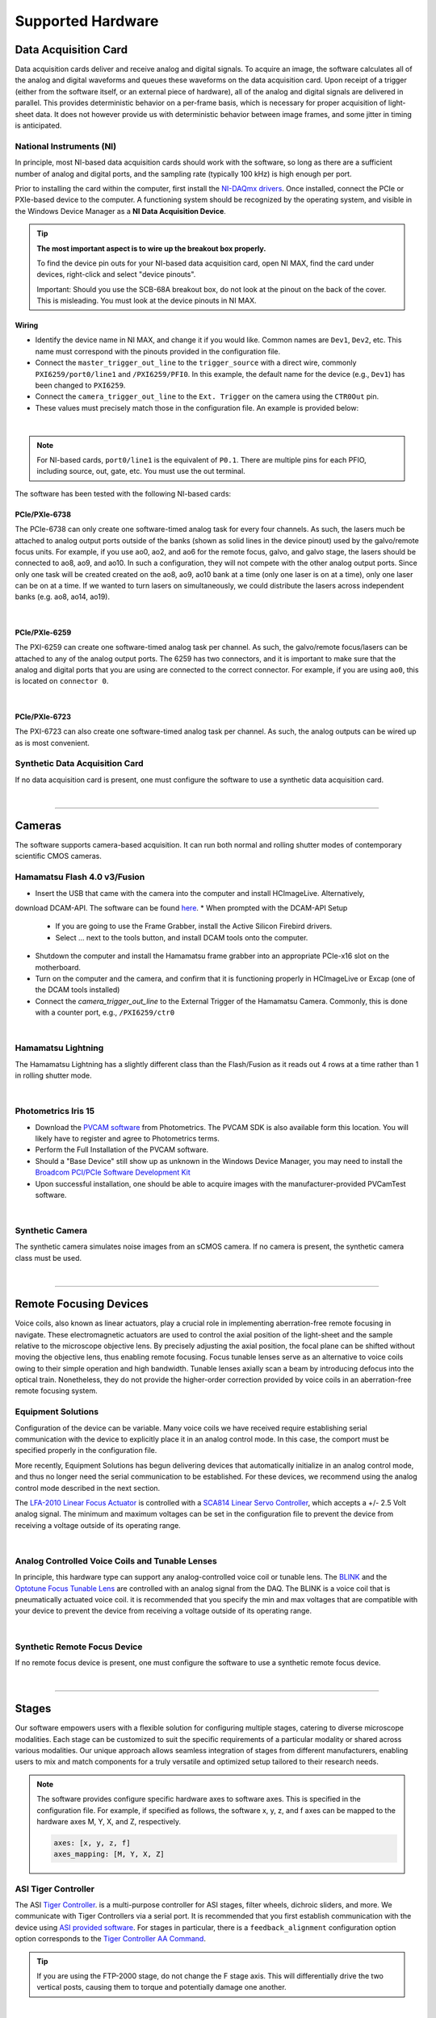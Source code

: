 ==================
Supported Hardware
==================

Data Acquisition Card
=====================

Data acquisition cards deliver and receive analog and digital signals.
To acquire an image, the software calculates all of the analog and digital waveforms and
queues these waveforms on the data acquisition card. Upon receipt of a trigger (either from the software itself,
or an external piece of hardware), all
of the analog and digital signals are delivered in parallel. This provides
deterministic behavior on a per-frame basis, which is necessary for proper acquisition of light-sheet data.
It does not however provide us with deterministic behavior between image
frames, and some jitter in timing is anticipated.


.. _hardware_ni:

National Instruments (NI)
--------------------------
In principle, most NI-based data acquisition cards should work with the software, so long
as there are a sufficient number of analog and digital ports, and the sampling rate (typically 100 kHz)
is high enough per port.

Prior to installing the card within
the computer, first install the `NI-DAQmx drivers <https://www.ni.com/en-us/support/downloads/drivers/download.ni-daqmx.html#464560>`_.
Once installed, connect the PCIe or PXIe-based device to the computer. A functioning
system should be recognized by the operating system, and visible in the Windows Device
Manager as a **NI Data Acquisition Device**.


.. tip::

    **The most important aspect is to wire up the breakout box properly.**

    To find the device pin outs for your NI-based data acquisition card, open NI
    MAX, find the card under devices, right-click and select "device pinouts".

    Important: Should you use the SCB-68A breakout box, do not look at the pinout on
    the back of the cover. This is misleading. You must look at the device pinouts in
    NI MAX.

Wiring
^^^^^^^

- Identify the device name in NI MAX, and change it if you would like. Common names are
  ``Dev1``, ``Dev2``, etc. This name must correspond with the pinouts provided in the
  configuration file.

- Connect the ``master_trigger_out_line`` to the ``trigger_source`` with a direct wire,
  commonly ``PXI6259/port0/line1`` and ``/PXI6259/PFI0``. In this example, the default name
  for the device (e.g., ``Dev1``) has been changed to ``PXI6259``.

- Connect the ``camera_trigger_out_line`` to the ``Ext. Trigger`` on the camera using
  the ``CTR0Out`` pin.

- These values must precisely match those in the configuration file. An example is provided below:


.. collapse:: Configuration File

    .. code-block:: yaml

      hardware:
        daq:
          type: NI

      microscopes:
        microscope_name:
          daq:
            hardware:
              name: daq
              type: NI
            sample_rate: 100000
            sweep_time: 0.2
            master_trigger_out_line: PCI6738/port0/line1
            camera_trigger_out_line: /PCI6738/ctr0
            trigger_source: /PCI6738/PFI0
            laser_port_switcher: PCI6738/port0/line0
            laser_switch_state: False

|

.. note::

    For NI-based cards, ``port0/line1`` is the equivalent of ``P0.1``.
    There are multiple pins for each PFIO, including source, out, gate, etc. You must
    use the out terminal.

The software has been tested with the following NI-based cards:

PCIe/PXIe-6738
^^^^^^^^^^^^^^^^^
The PCIe-6738 can only create one software-timed analog task for every four channels.
As such, the lasers much be attached to analog output ports outside of the banks (shown as solid lines in the device pinout) used
by the galvo/remote focus units. For example, if you use ao0, ao2, and ao6 for the
remote focus, galvo, and galvo stage, the lasers should be connected to ao8, ao9, and
ao10. In such a configuration, they will not compete with the other analog output
ports. Since only one task will be created created on the ao8, ao9, ao10 bank at a time
(only one laser is on at a time), only one laser can be on at a time. If we wanted to
turn lasers on simultaneously, we could distribute the lasers across independent banks
(e.g. ao8, ao14, ao19).

.. collapse:: Device Pinout

    .. image:: images/6738_pinout.gif

|

PCIe/PXIe-6259
^^^^^^^^^^^^^^^

The PXI-6259 can create one software-timed analog task per channel. As such, the
galvo/remote focus/lasers can be attached to any of the analog output ports. The 6259 has
two connectors, and it is important to make sure that the analog and digital ports that you
are using are connected to the correct connector. For example, if you are using ``ao0``, this is
located on ``connector 0``.

.. collapse:: Device Pinout

    .. image:: images/6259_pinout.gif

|

PCIe/PXIe-6723
^^^^^^^^^^^^^^^

The PXI-6723 can also create one software-timed analog task per channel. As such, the analog
outputs can be wired up as is most convenient.

.. collapse:: Device Pinout

    .. image:: images/6723_pinout.gif

Synthetic Data Acquisition Card
-------------------------------
If no data acquisition card is present, one must configure the software to use a synthetic
data acquisition card.

.. collapse:: Configuration File

    .. code-block:: yaml

      hardware:
        daq:
          type: SyntheticDAQ

      microscopes:
        microscope_name:
          daq:
            hardware:
              name: daq
              type: SyntheticDAQ
            sample_rate: 100000
            sweep_time: 0.2
            master_trigger_out_line: PCI6738/port0/line1
            camera_trigger_out_line: /PCI6738/ctr0
            trigger_source: /PCI6738/PFI0
            laser_port_switcher: PCI6738/port0/line0
            laser_switch_state: False

|

---------

Cameras
=======

The software supports camera-based acquisition. It can run both normal and rolling
shutter modes of contemporary scientific CMOS cameras.

Hamamatsu Flash 4.0 v3/Fusion
-----------------------------

* Insert the USB that came with the camera into the computer and install HCImageLive. Alternatively,
download DCAM-API. The software can be found `here <https://dcam-api.com>`_.
* When prompted with the DCAM-API Setup

    * If you are going to use the Frame Grabber, install the Active Silicon Firebird drivers.
    * Select ... next to the tools button, and install DCAM tools onto the computer.

* Shutdown the computer and install the Hamamatsu frame grabber into an appropriate
  PCIe-x16 slot on the motherboard.
* Turn on the computer and the camera, and confirm that it is functioning properly in
  HCImageLive or Excap (one of the DCAM tools installed)
* Connect the `camera_trigger_out_line` to the External Trigger of the Hamamatsu
  Camera. Commonly, this is done with a counter port, e.g., ``/PXI6259/ctr0``

.. collapse:: Configuration File

    .. code-block:: yaml

      hardware:
        camera:
          -
            type: HamamatsuOrca
            serial_number: 302153

      microscopes:
        microscope_name:
          camera:
            hardware:
              name: camera
              type: HamamatsuOrca
              serial_number: 302153
            x_pixels: 2048.0
            y_pixels: 2048.0
            flip_x: True
            flip_y: False
            pixel_size_in_microns: 6.5
            subsampling: [1, 2, 4]
            sensor_mode: Normal
            readout_direction: Top-to-Bottom
            lightsheet_rolling_shutter_width: 608
            defect_correct_mode: 1.0
            binning: 1x1
            readout_speed: 2.0
            trigger_active: 1.0
            trigger_mode: 1.0
            trigger_polarity: 2.0
            trigger_source: 2.0
            exposure_time: 20
            delay_percent: 20
            pulse_percent: 1
            line_interval: 0.000075
            display_acquisition_subsampling: 4
            average_frame_rate: 4.969
            frames_to_average: 1
            exposure_time_range:
              min: 1
              max: 1000
              step: 1
            x_pixels_step: 4
            y_pixels_step: 4
            x_pixels_min: 4
            y_pixels_min: 4

|

Hamamatsu Lightning
-------------------

The Hamamatsu Lightning has a slightly different class than the Flash/Fusion as it
reads out 4 rows at a time rather than 1 in rolling shutter mode.

.. collapse:: Configuration File

    .. code-block:: yaml

      hardware:
        camera:
          -
            type:  HamamatsuOrcaLightning
            serial_number: 000035

      microscopes:
        microscope_name:
          camera:
            hardware:
              name: camera
              type: HamamatsuOrcaLightning
              serial_number: 000035
            x_pixels: 4608.0
            y_pixels: 2592.0
            pixel_size_in_microns: 5.5
            subsampling: [1, 2, 4]
            sensor_mode: Normal
            readout_direction: Bottom-to-Top
            lightsheet_rolling_shutter_width: 608
            defect_correct_mode: 2.0
            binning: 1x1
            readout_speed: 0x7FFFFFFF
            trigger_active: 1.0
            trigger_mode: 1.0
            trigger_polarity: 2.0
            trigger_source: 2.0
            exposure_time: 20
            delay_percent: 8
            pulse_percent: 1
            line_interval: 0.000075
            display_acquisition_subsampling: 4
            average_frame_rate: 4.969
            frames_to_average: 1
            exposure_time_range:
              min: 1
              max: 1000
              step: 1

|

Photometrics Iris 15
--------------------

* Download the `PVCAM software <https://www.photometrics.com/support/software-and-drivers>`_
  from Photometrics. The PVCAM SDK is also available form this location. You will
  likely have to register and agree to Photometrics terms.
* Perform the Full Installation of the PVCAM software.
* Should a "Base Device" still show up as unknown in the Windows Device Manager, you
  may need to install the `Broadcom PCI/PCIe Software Development Kit <https://www.broadcom.com/products/pcie-switches-bridges/software-dev-kits>`_
* Upon successful installation, one should be able to acquire images with the
  manufacturer-provided PVCamTest software.


.. collapse:: Configuration File

    .. code-block:: yaml

      camera:
        type: Photometrics
        camera_connection: PMPCIECam00
        serial_number: 1

      camera:
          hardware:
            name: camera
            type: Photometrics
            serial_number: 1
          x_pixels: 5056.0
          y_pixels: 2960.0
          pixel_size_in_microns: 4.25
          subsampling: [1, 2, 4]
          sensor_mode: Normal
          readout_direction: Bottom-to-Top
          lightsheet_rolling_shutter_width: 608
          defect_correct_mode: 2.0
          binning: 1x1
          readout_speed: 0x7FFFFFFF
          trigger_active: 1.0
          trigger_mode: 1.0
          trigger_polarity: 2.0
          trigger_source: 2.0
          exposure_time: 20
          delay_percent: 25
          pulse_percent: 1
          line_interval: 0.000075
          display_acquisition_subsampling: 4
          average_frame_rate: 4.969
          frames_to_average: 1
          exposure_time_range:
            min: 1
            max: 1000
            step: 1

|

Synthetic Camera
----------------

The synthetic camera simulates noise images from an sCMOS camera. If no camera is present,
the synthetic camera class must be used.

.. collapse:: Configuration File

    .. code-block:: yaml

      camera:
        type: SyntheticCamera
        serial_number: 12345

       microscopes:
        microscope_name:
          camera:
            hardware:
              name: camera
              type: SyntheticCamera
              serial_number: 12345
            x_pixels: 2048.0
            y_pixels: 2048.0
            flip_x: True
            flip_y: False
            pixel_size_in_microns: 6.5
            subsampling: [1, 2, 4]
            sensor_mode: Normal
            readout_direction: Top-to-Bottom
            lightsheet_rolling_shutter_width: 608
            defect_correct_mode: 1.0
            binning: 1x1
            readout_speed: 2.0
            trigger_active: 1.0
            trigger_mode: 1.0
            trigger_polarity: 2.0
            trigger_source: 2.0
            exposure_time: 20
            delay_percent: 20
            pulse_percent: 1
            line_interval: 0.000075
            display_acquisition_subsampling: 4
            average_frame_rate: 4.969
            frames_to_average: 1
            exposure_time_range:
              min: 1
              max: 1000
              step: 1
            x_pixels_step: 4
            y_pixels_step: 4
            x_pixels_min: 4
            y_pixels_min: 4

|


---------


Remote Focusing Devices
=======================

Voice coils, also known as linear actuators, play a crucial role in implementing
aberration-free remote focusing in navigate. These electromagnetic actuators are used
to control the axial position of the light-sheet and the sample relative to the
microscope objective lens. By precisely adjusting the axial position, the focal plane
can be shifted without moving the objective lens, thus enabling remote focusing. Focus tunable lenses
serve as an alternative to voice coils owing to their simple operation and high bandwidth. Tunable lenses axially scan
a beam by introducing defocus into the optical train. Nonetheless, they do not provide the
higher-order correction provided by voice coils in an aberration-free remote focusing system.

Equipment Solutions
-------------------

Configuration of the device can be variable. Many voice coils we have received require
establishing serial communication with the device to explicitly place it in an analog
control mode. In this case, the comport must be specified properly in the configuration
file.

More recently, Equipment Solutions has begun delivering devices that
automatically initialize in an analog control mode, and thus no longer need the
serial communication to be established. For these devices, we recommend using the analog
control mode described in the next section.

The `LFA-2010 Linear Focus Actuator <https://www.equipsolutions.com/products/linear-focus-actuators/lfa-2010-linear-focus-actuator/>`_
is controlled with a `SCA814 Linear Servo Controller <https://www.equipsolutions.com/products/linear-servo-controllers/sca814-linear-servo-controller/>`_,
which accepts a +/- 2.5 Volt analog signal. The minimum and maximum voltages can be set
in the configuration file to prevent the device from receiving a voltage outside of its
operating range.


.. collapse:: Configuration File

    .. code-block:: yaml

      microscopes:
        microscope_name:
          remote_focus_device:
            hardware:
              name: remote_focus
              type: EquipmentSolutions
              channel: PCI6738/ao2
              comport: COM7
              min: -2.5
              max: 2.5
            delay_percent: 7.5
            ramp_rising_percent: 85
            ramp_falling_percent: 5.0
            amplitude: 0.7
            offset: 2.3
            smoothing: 0.0

|

Analog Controlled Voice Coils and Tunable Lenses
--------------------------------------------------

In principle, this hardware type can support any analog-controlled voice coil or tunable lens.
The `BLINK <https://www.thorlabs.com/thorproduct.cfm?partnumber=BLINK>`_ and the
`Optotune Focus Tunable Lens <https://www.optotune.com/tunable-lenses>`_ are
controlled with an analog signal from the DAQ. The BLINK is a voice coil that is
pneumatically actuated voice coil. it is recommended that you specify the min and max voltages
that are compatible with your device to prevent the device from receiving a voltage outside of its
operating range.

.. collapse:: Configuration File

    .. code-block:: yaml

      microscopes:
        microscope_name:
          remote_focus_device:
            hardware:
              name: remote_focus
              type: NI
              channel: PCI6738/ao2
              comport: COM7
              min: -2.5
              max: 2.5
            delay_percent: 7.5
            ramp_rising_percent: 85
            ramp_falling_percent: 5.0
            amplitude: 0.7
            offset: 2.3
            smoothing: 0.0

|

Synthetic Remote Focus Device
-----------------------------
If no remote focus device is present, one must configure the software to use a synthetic
remote focus device.

.. collapse:: Configuration File

    .. code-block:: yaml

      microscopes:
        microscope_name:
          remote_focus_device:
            hardware:
              name: remote_focus
              type: SyntheticRemoteFocus
              channel: PCI6738/ao2
              comport: COM7
              min: -2.5
              max: 2.5
            delay_percent: 7.5
            ramp_rising_percent: 85
            ramp_falling_percent: 5.0
            amplitude: 0.7
            offset: 2.3
            smoothing: 0.0

|

---------


Stages
======

Our software empowers users with a flexible solution for configuring
multiple stages, catering to diverse microscope modalities. Each stage can be
customized to suit the specific requirements of a particular modality or shared
across  various modalities. Our unique approach allows seamless integration of stages
from different manufacturers, enabling users to mix and match components for a truly
versatile and optimized setup tailored to their research needs.

.. Note::
    The software provides configure specific hardware axes to software axes. This is
    specified in the configuration file. For example, if specified as follows, the software
    x, y, z, and f axes can be mapped to the hardware axes M, Y, X, and Z, respectively.

    .. code-block:: yaml

        axes: [x, y, z, f]
        axes_mapping: [M, Y, X, Z]

ASI Tiger Controller
--------------------

The ASI `Tiger Controller <https://www.asiimaging.com/controllers/tiger-controller/>`_. is
a multi-purpose controller for ASI stages, filter wheels, dichroic sliders,
and more. We communicate with Tiger Controllers via a serial port. It is recommended that you
first establish communication with the device using `ASI provided software <https://asiimaging.com/docs/products/tiger>`_.
For stages in particular, there is a ``feedback_alignment`` configuration option option
corresponds to the `Tiger Controller AA Command <https://asiimaging.com/docs/commands/aalign>`_.

.. tip::
    If you are using the FTP-2000 stage, do not change the F stage axis. This
    will differentially drive the two vertical posts, causing them to torque and
    potentially damage one another.

.. collapse:: Configuration File

    .. code-block:: yaml

      hardware:
        stage:
          type: ASI
          serial_number: 123456789
          port: COM8
          baudrate: 115200

      microscopes:
        microscope:
          stage:
            hardware:
              name: stage
              type: ASI
              serial_number: 123456789
              axes: [x, y, z, f]
              axes_mapping: [M, Y, X, Z]
              feedback_alignment: [90, 90, 90, 90]

|

Sutter MP-285
-------------

The `Sutter MP-285 <https://www.sutter.com/MICROMANIPULATION/mp285.html>`_ communicates
via serial port and is quite particular. We have done our best to ensure the
communication is stable, but occasionally the stage will send or receive an extra
character, throwing off communication. In this case, the MP-285's screen will be
covered in 0s, 1s or look garbled. If this happens, simply turn off the software,
power cycle the stage, and press the "MOVE" button on the MP-285 controller once. When
the software is restarted, it should work.

.. tip::

  Sometimes the Coherent Connection software messes with the MP-285 serial
  communication if it is connected to the lasers.

.. collapse:: Configuration File

    .. code-block:: yaml

      hardware:
        stage:
        -
          type: MP285
          port: COM2
          timeout: 0.25
          baudrate: 9600
          serial_number: 0000
          stages: None

      microscopes:
        microscope_name:
          stage:
            hardware:
              name: stage1
              type: MP285
              serial_number: 0000
              axes: [y, x, f]
              axes_mapping: [z, y, x]
              volts_per_micron: None
              axes_channels: None
              max: 25000
              min: 0

|

Physik Instrumente
------------------

These stages are controlled by `PI <https://www.pi-usa.us/en/>`_'s own
`Python code <https://pypi.org/project/PIPython/>`_ and are quite stable. They
include a special ``hardware`` option, ``refmode``, which corresponds to how the
PI stage chooses to self-reference. Options are ``REF``, ``FRF``, ``MNL``, ``FNL``,
``MPL`` or ``FPL``. These are PI's GCS commands, and the correct reference mode
for your stage should be found by launching PIMikroMove, which should come with
your stage. Stage names (e.g. ``L-509.20DG10``) can also be found in PIMikroMove
or on a label on the side of your stage.

.. note::
    PI L-509.20DG10 has a unidirectional repeatability of 100 nm, bidirectional
    repeatability of 2 microns, and a minimum incremental motion of 100 nm.
    This is potentially too coarse.

.. collapse:: Configuration File

    .. code-block:: yaml

      hardware:
        stage:
          -
            type: PI
            controllername: C-884
            stages: L-509.20DG10 L-509.40DG10 L-509.20DG10 M-060.DG M-406.4PD NOSTAGE
            refmode: FRF FRF FRF FRF FRF FRF
            serial_number: 119060508
          -
      microscopes:
        microscope_name:
          stage:
            hardware:
              name: stage
              type: PI
              serial_number: 119060508
              axes: [x, y, z, theta, f]
            y_unload_position: 10000
            y_load_position: 90000

            startfocus: 75000
            x_max: 100000
            x_min: -100000
            y_max: 100000
            y_min: -100000
            z_max: 100000
            z_min: -100000
            f_max: 100000
            f_min: 0
            theta_max: 360
            theta_min: 0

            x_rot_position: 2000
            y_rot_position: 2000
            z_rot_position: 2000

            x_step: 500
            y_step: 500
            z_step: 500
            theta_step: 30
            f_step: 500

            position:
              x_pos: 25250
              y_pos: 40000
              z_pos: 40000
              f_pos: 70000
              theta_pos: 0
            velocity: 1000

            x_offset: 0
            y_offset: 0
            z_offset: 0
            f_offset: 0
            theta_offset: 0

|

Thorlabs
--------

We currently support the `KIM001 <https://www.thorlabs.com/thorproduct.cfm?partnumber=KIM001>`_
controller. Importantly, this device shows significant hysterisis, and thus we do not recommend
it for precise positioning tasks (e.g., autofocusing). It serves as a cost-effective solution
for manual, user-driven positioning.

.. collapse:: Configuration File

    .. code-block:: yaml

      hardware:
        stage:
          -
            type: Thorlabs
            serial_number: 74000375

      microscopes:
        microscope_name:
          stage:
              hardware:
                -
                  name: stage
                  type: Thorlabs
                  serial_number: 74000375
                  axes: [f]
                  axes_mapping: [1]
                  volts_per_micron: None
                  axes_channels: None
                  max: None
                  min: None

|

.. _galvo_stage:

Analog-Controlled Galvo/Piezo
-----------------------------

We sometimes control position via a galvo or piezo with no software API.
In this case, we treat a standard galvo mirror or piezo as a stage axis. We control the
"stage" via voltages sent to the galvo or piezo. The ``volts_per_micron`` setting
allows the user to pass an equation that converts position in microns ``x``, which is
passed from the software stage controls, to a voltage. Note that we use
``GalvoNIStage`` whether or not the device is a galvo or a piezo since the logic is
identical. The voltage signal is delivered via the data acquisition card specified in the
``axes_mapping`` entry.

.. note::

    The parameters ``distance_threshold`` and ``settle_duration_ms`` are used to provide
    a settle time for large moves. if the move is larger than the ``distance_threshold``,
    then a wait duration of ``settle_duration_ms`` is used to allow the stage to settle
    before the image is acquired.

.. collapse:: Configuration File

    .. code-block:: yaml

      hardware:
        stage:
        -
          type: GalvoNIStage
          port: COM9999
          timeout: 0.25
          baudrate: 9600
          serial_number: 0000
          stages: None
          distance_threshold: 20
          settle_duration_ms: 5

      microscopes:
        microscope_name:
          stage:
            hardware:
                name: stage3
                type: GalvoNIStage
                serial_number: 0000
                axes: [z]
                axes_mapping: [PCI6738/ao6]
                volts_per_micron: 0.05*x
                max: 10
                min: 0
                distance_threshold: 5
                settle_duration_ms: 5

|


Synthetic Stage
------------------
If no stage is present for a particular axis, one must configure the software to use a synthetic
stage. For example, not all microscopes have a theta axis.


.. collapse:: Configuration File

    .. code-block:: yaml

      hardware:
        stage:
          -
            type: SyntheticStage
            serial_number: 74000375

      microscopes:
        microscope_name:
          stage:
              hardware:
                -
                  name: stage
                  type: SyntheticStage
                  serial_number: 74000375
                  axes: [theta]
                  axes_mapping: [purple]
                  volts_per_micron: None
                  axes_channels: None
                  max: None
                  min: None

|



---------


Filter Wheels
=============

Filter wheels can be used in both illumination and detection paths. Dichroic
turrets are controlled via the same code as filter wheels. The user is expected to
change the names of available filters to match what is in the filter wheel or turret.

Sutter
------
We typically communicate with Sutter Lambda 10-3 controllers via serial port. It is
recommended that you first establish communication with the device using manufacturer
provided software. Alternatively, one can use MicroManager. For some filter wheel types,
the filter_wheel_delay is calculated according to the size of the move and model of the
filter wheel. For other filter wheel types, the filter_wheel_delay is a fixed value, which is specified as
the ``filter_wheel_delay`` entry in the configuration file. The number of filter wheels
connected to the controller is specified as ``wheel_number`` in the configuration file.
Currently, both wheels are moved to the same position, but future implementations will
enable control of both filter wheels independently.

.. collapse:: Configuration File

    .. code-block:: yaml

      hardware:
        filter_wheel:
          type: SutterFilterWheel
          port: COM10
          baudrate: 9600
          number_of_wheels: 1

      microscopes:
        microscope_name:
          filter_wheel:
          hardware:
            name: filter_wheel
            type: SutterFilterWheel
            wheel_number: 1
          filter_wheel_delay: .030
          available_filters:
            Empty-1: 0
            525-30: 1
            600-52: 2
            670-30: 3
            647-LP: 4
            Empty-2: 5
            Empty-3: 6
            Empty-4: 7


|

ASI
---
The ASI filter wheel is controlled by the ASI Tiger Controller. Thus, you should provide the same
``comport`` entry as you did for the stage. A single communication instance is used for both the stage and filter wheel.

.. collapse:: Configuration File

    .. code-block:: yaml

      hardware:
        filter_wheel:
          type: ASI
          port: COM10
          baudrate: 115200
          number_of_wheels: 1

      microscopes:
        microscope_name:
          filter_wheel:
            hardware:
              name: filter_wheel
              type: ASI
              wheel_number: 1
            filter_wheel_delay: .030
            available_filters:
              BLU - FF01-442/42-32: 0
              GFP - FF01-515/30-32: 1
              RFP - FF01-595/31-32: 2
              Far-Red - FF01-670/30-32: 3
              Blocked1: 4
              Empty: 5
              Blocked3: 6
              Blocked4: 7
              Blocked5: 8
              Blocked6: 9

|

Synthetic Filter Wheel
----------------------
If no filter wheel is present, one must configure the software to use a synthetic
filter wheel.


.. collapse:: Configuration File

    .. code-block:: yaml

      hardware:
        filter_wheel:
          type: SyntheticFilterWheel
          port: COM10
          baudrate: 115200
          number_of_wheels: 1

      microscopes:
        microscope_name:
          filter_wheel:
            hardware:
              name: filter_wheel
              type: SyntheticFilterWheel
              wheel_number: 1
            filter_wheel_delay: .030
            available_filters:
              BLU - FF01-442/42-32: 0
              GFP - FF01-515/30-32: 1
              RFP - FF01-595/31-32: 2
              Far-Red - FF01-670/30-32: 3
              Blocked1: 4
              Empty: 5
              Blocked3: 6
              Blocked4: 7
              Blocked5: 8
              Blocked6: 9

|

---------


Galvanometers
=============

Galvo mirrors are used for fast scanning, shadow reduction, and occasionally as stages
(see :ref:`Analog-Controlled Galvo/Piezo <galvo_stage>`).

Analog-Controlled Galvo
-----------------------

Multiple types of galvanometers have been used, including Cambridge
Technologies/Novanta, Thorlabs, and ScannerMAX Each of these devices
are externally controlled via analog signals delivered from a data
acquisition card.

.. collapse:: Configuration File

    .. code-block:: yaml

        microscopes:
          microscope_name:
            galvo:
              -
                hardware:
                  name: daq
                  type: NI
                  channel: PCI6738/ao0
                  min: -5
                  max: 5
                waveform: sawtooth
                frequency: 99.9
                amplitude: 2.5
                offset: 0.5
                duty_cycle: 50
                phase: 1.57079

|


Synthetic Galvo
---------------
If no galvo is present, one must configure the software to use a synthetic
galvo.

---------


.. collapse:: Configuration File

    .. code-block:: yaml

        microscopes:
          microscope_name:
            galvo:
              -
                hardware:
                  name: daq
                  type: SynthticGalvo
                  channel: PCI6738/ao0
                  min: -5
                  max: 5
                waveform: sawtooth
                frequency: 99.9
                amplitude: 2.5
                offset: 0.5
                duty_cycle: 50
                phase: 1.57079

|



Lasers
======
We currently support laser control via voltage signals. In the near-future, we will consider implementing
laser control via serial communication for power control, but digital modulation will still be controlled via
voltage signals.

Omicron LightHUB Ultra
----------------------

.. note::
    Omicron laser source includes both Coherent- and LuxX lasers, which vary
    according to wavelength. LuxX lasers should be operated in an ACC operating
    mode with the analog modulation option enabled. The Coherent Obis lasers should be
    set in the mixed modulation mode.

Coherent Obis
----------------------

.. note::
    Coherent Obis lasers should be set in the mixed modulation mode. It is not uncommon
    for the slew rate from the data acquisition card to be insufficient to drive the modulation
    of the laser if the laser is set to an analog modulation mode.

Analog/Digital-Controlled Lasers
--------------------------------

Most lasers are controlled externally via mixed analog and digital modulation.
The ``onoff`` entry is for digital modulation. The ``power`` entry is for analog
modulation.

.. collapse:: Configuration File

    .. code-block:: yaml

      microscopes:
        microscope_name:
          lasers:
            - wavelength: 488
              onoff:
                hardware:
                  name: daq
                  type: NI
                  channel: PCI6738/port1/line5
                  min: 0
                  max: 5
              power:
                hardware:
                  name: daq
                  type: NI
                  channel: PCI6738/ao8
                  min: 0
                  max: 5
              type: Obis
              index: 0
              delay_percent: 10
              pulse_percent: 87
            - wavelength: 561...

|


---------


Shutters
========

Shutters automatically open at the start of acquisition and close upon finish.

Analog/Digital-Controlled Shutters
-----------------------------------

Thorlabs shutters are controlled via a digital on off voltage.

.. collapse:: Configuration File

    .. code-block:: yaml

      microscopes:
        microscope_name:
          shutter:
            hardware:
              name: daq
              type: NI
              channel: PXI6259/port0/line0
              min: 0
              max: 5

|

Synthetic Shutter
-----------------
If no shutter is present, one must configure the software to use a synthetic
shutter.

.. collapse:: Configuration File

    .. code-block:: yaml

      hardware:
        shutter:
          hardware:
            name: daq
            type: synthetic
            channel: PCIE6738/port0/line0
            min: 0
            max: 5

|


---------


Mechanical Zoom
===============

Zoom devices control the magnification of the microscope. If such control is not
needed, the software expects a :ref:`Synthetic Zoom <synthetic_zoom>` to provide
the fixed magnification and the effective pixel size of the microscope.

Dynamixel Zoom
--------------

This software supports the
`Dynamixel Smart Actuator <https://www.dynamixel.com/>`_.

..Note::

    The ``positions`` specify the voltage of the actuator at different zoom positions.
    The ``stage_positions`` account for focal shifts in between the different zoom values
    (the MVXPLAPO does not have a consistent focal plane). These may change depending on
    the immersion media. Here it is specified for a ``BABB`` (Benzyl Alcohol Benzyl
    Benzoate) immersion media.  The ``pixel_size`` specifies the effective pixel size of
    the system at each zoom.

.. collapse:: Configuration File

    .. code-block:: yaml

      hardware:
        zoom:
          type: DynamixelZoom
          servo_id: 1
          port: COM18
          baudrate: 1000000

      microscopes:
        microscope_name:
          zoom:
            hardware:
                name: zoom
                type: DynamixelZoom
                servo_id: 1
            position:
                0.63x: 0
                1x: 627
                2x: 1711
                3x: 2301
                4x: 2710
                5x: 3079
                6x: 3383
            pixel_size:
                0.63x: 9.7
                1x: 6.38
                2x: 3.14
                3x: 2.12
                4x: 1.609
                5x: 1.255
                6x: 1.044
            stage_positions:
                BABB:
                    f:
                        0.63x: 0
                        1x: 1
                        2x: 2
                        3x: 3
                        4x: 4
                        5x: 5
                        6x: 6

|

.. _synthetic_zoom:

Synthetic Zoom
--------------

.. collapse:: Configuration File

    .. code-block:: yaml

      hardware:
        zoom:
          type: synthetic
          servo_id: 1
          port: COM18
          baudrate: 1000000

      microscopes:
        microscope_name:
          zoom:
            hardware:
              name: zoom
              type: synthetic
              servo_id: 1
            position:
              36X: 0
            pixel_size:
              36X: 0.180
            stage_positions:
              BABB:
                f:
                  36X: 0

|


---------


Deformable Mirrors
==================

Imagine Optic
-------------

We currently have support for a
`Mirao 52E <https://www.imagine-optic.com/products/deformable-mirror-mirao-52e/>`_.
The ``flat_path`` provides a path to a system correction ``.wcs`` file, an Imagine
Optic proprietary file that stores actuator voltages and corresponding Zernike
coefficients.

.. collapse:: Configuration File

    .. code-block:: yaml

      mirror:
        type: ImagineOpticsMirror

      mirror:
          hardware:
            name: mirror
            type: ImagineOpticsMirror
            flat_path: D:\WaveKitX64\MirrorFiles\BeadsCoverslip_20231212.wcs
          n_modes: 32


|

Synthetic Mirror
----------------
It is not necessary to have a deformable mirror to run the software. If no deformable
mirror is present, but one wants to evaluate the deformable mirror correction features,
one must configure the software to use a synthetic deformable mirror.

.. collapse:: Configuration File

    .. code-block:: yaml

      mirror:
        type: SyntheticMirror

      mirror:
          hardware:
            name: mirror
            type: ImagineOpticsMirror
            flat_path: D:\WaveKitX64\MirrorFiles\BeadsCoverslip_20231212.wcs
          n_modes: 32


|
